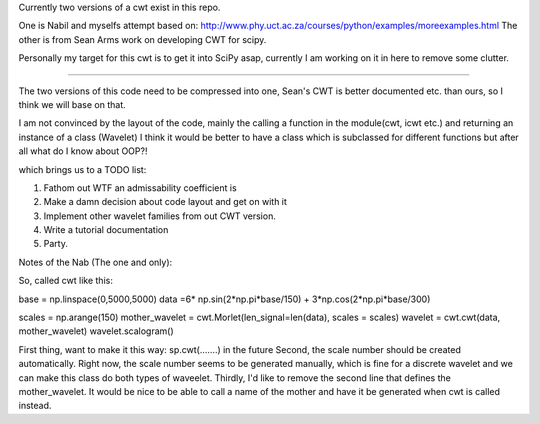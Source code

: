 Currently two versions of a cwt exist in this repo.

One is Nabil and myselfs attempt based on: http://www.phy.uct.ac.za/courses/python/examples/moreexamples.html
The other is from Sean Arms work on developing CWT for scipy.

Personally my target for this cwt is to get it into SciPy asap, currently I am working on it in here to remove some clutter.

=====================================================================

The two versions of this code need to be compressed into one, Sean's CWT is better documented etc. than ours, so I think we will base on that.

I am not convinced by the layout of the code, mainly the calling a function in the module(cwt, icwt etc.) 
and returning an instance of a class (Wavelet) I think it would be better to have a class which is subclassed for different functions 
but after all what do I know about OOP?!

which brings us to a TODO list:

1) Fathom out WTF an admissability coefficient is
2) Make a damn decision about code layout and get on with it
3) Implement other wavelet families from out CWT version.
4) Write a tutorial documentation
5) Party.

Notes of the Nab (The one and only):

So, called cwt like this:

base = np.linspace(0,5000,5000)
data =6* np.sin(2*np.pi*base/150) + 3*np.cos(2*np.pi*base/300)

scales = np.arange(150)
mother_wavelet = cwt.Morlet(len_signal=len(data), scales = scales)
wavelet = cwt.cwt(data, mother_wavelet)
wavelet.scalogram()

First thing, want to make it this way: sp.cwt(.......) in the future
Second, the scale number should be created automatically. Right now, the scale number seems to be generated manually, which is fine for a discrete wavelet and we can make this class do both types of waveelet.
Thirdly, I'd like to remove the second line that defines the mother_wavelet. It would be nice to be able to call a name of the mother and have it be generated when cwt is called instead.